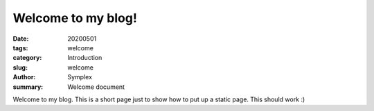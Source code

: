 Welcome to my blog!
###################

:date: 20200501
:tags: welcome
:category: Introduction
:slug: welcome
:author: Symplex
:summary: Welcome document

Welcome to my blog.
This is a short page just to show how to put up a static page.
This should work :)
